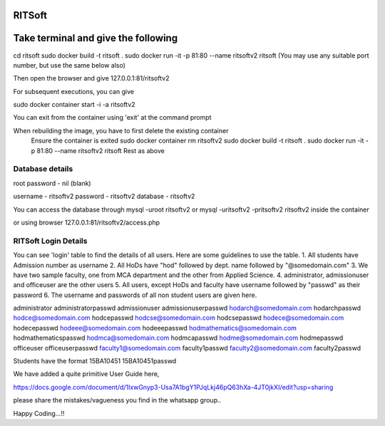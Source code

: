RITSoft
-------

Take terminal and give the following
------------------------------------

cd ritsoft
sudo docker build -t ritsoft .
sudo docker run -it -p 81:80 --name ritsoftv2 ritsoft
(You may use any suitable port number, but use the same below also)

Then open the browser and give 127.0.0.1:81/ritsoftv2

For subsequent executions, you can give

sudo docker container start -i -a ritsoftv2

You can exit from the container using 'exit' at the command prompt

When rebuilding the image, you have to first delete the existing container
   Ensure the container is exited
   sudo docker container rm ritsoftv2
   sudo docker build -t ritsoft .
   sudo docker run -it -p 81:80 --name ritsoftv2 ritsoft
   Rest as above

Database details
****************

root password - nil (blank)

username - ritsoftv2
password - ritsoftv2
database - ritsoftv2

You can access the database through 
mysql -uroot ritsoftv2
or
mysql -uritsoftv2 -pritsoftv2 ritsoftv2
inside the container

or using browser
127.0.0.1:81/ritsoftv2/access.php


RITSoft Login Details
*********************

You can see 'login' table to find the details of all users. Here are some guidelines to use the table.
1. All students have Admission number as username
2. All HoDs have "hod" followed by dept. name followed by "@somedomain.com"
3. We have two sample faculty, one from MCA department and the other from Applied Science.
4. administrator, admissionuser and officeuser are the other users
5. All users, except HoDs and faculty have username followed by "passwd" as their password
6. The username and passwords of all non student users are given here.

administrator	administratorpasswd
admissionuser	admissionuserpasswd
hodarch@somedomain.com	hodarchpasswd
hodce@somedomain.com	hodcepasswd
hodcse@somedomain.com	hodcsepasswd
hodece@somedomain.com	hodecepasswd
hodeee@somedomain.com	hodeeepasswd
hodmathematics@somedomain.com	hodmathematicspasswd
hodmca@somedomain.com	hodmcapasswd
hodme@somedomain.com	hodmepasswd
officeuser	officeuserpasswd
faculty1@somedomain.com	   faculty1passwd
faculty2@somedomain.com	   faculty2passwd

Students have the format
15BA10451	15BA10451passwd

We have added a quite primitive User Guide here,
 
https://docs.google.com/document/d/1IxwGnyp3-Usa7A1bgY1PJqLkj46pQ63hXa-4JT0jkXI/edit?usp=sharing

please share the mistakes/vagueness you find in the whatsapp group..

Happy Coding...!!
